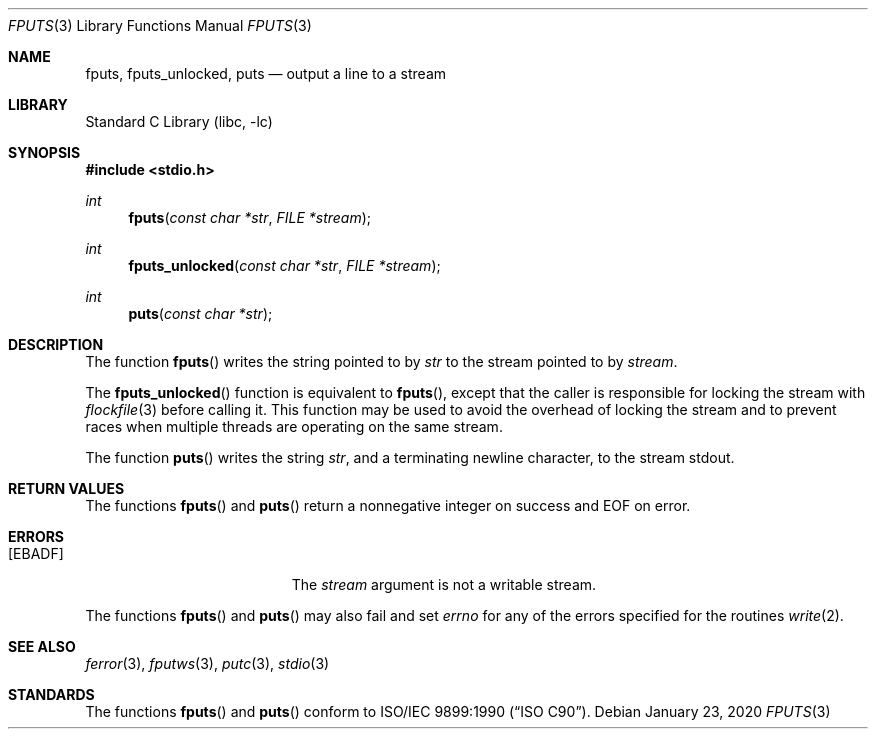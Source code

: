 .\" Copyright (c) 1990, 1991, 1993
.\"	The Regents of the University of California.  All rights reserved.
.\"
.\" This code is derived from software contributed to Berkeley by
.\" Chris Torek and the American National Standards Committee X3,
.\" on Information Processing Systems.
.\"
.\" Redistribution and use in source and binary forms, with or without
.\" modification, are permitted provided that the following conditions
.\" are met:
.\" 1. Redistributions of source code must retain the above copyright
.\"    notice, this list of conditions and the following disclaimer.
.\" 2. Redistributions in binary form must reproduce the above copyright
.\"    notice, this list of conditions and the following disclaimer in the
.\"    documentation and/or other materials provided with the distribution.
.\" 3. Neither the name of the University nor the names of its contributors
.\"    may be used to endorse or promote products derived from this software
.\"    without specific prior written permission.
.\"
.\" THIS SOFTWARE IS PROVIDED BY THE REGENTS AND CONTRIBUTORS ``AS IS'' AND
.\" ANY EXPRESS OR IMPLIED WARRANTIES, INCLUDING, BUT NOT LIMITED TO, THE
.\" IMPLIED WARRANTIES OF MERCHANTABILITY AND FITNESS FOR A PARTICULAR PURPOSE
.\" ARE DISCLAIMED.  IN NO EVENT SHALL THE REGENTS OR CONTRIBUTORS BE LIABLE
.\" FOR ANY DIRECT, INDIRECT, INCIDENTAL, SPECIAL, EXEMPLARY, OR CONSEQUENTIAL
.\" DAMAGES (INCLUDING, BUT NOT LIMITED TO, PROCUREMENT OF SUBSTITUTE GOODS
.\" OR SERVICES; LOSS OF USE, DATA, OR PROFITS; OR BUSINESS INTERRUPTION)
.\" HOWEVER CAUSED AND ON ANY THEORY OF LIABILITY, WHETHER IN CONTRACT, STRICT
.\" LIABILITY, OR TORT (INCLUDING NEGLIGENCE OR OTHERWISE) ARISING IN ANY WAY
.\" OUT OF THE USE OF THIS SOFTWARE, EVEN IF ADVISED OF THE POSSIBILITY OF
.\" SUCH DAMAGE.
.\"
.\"     @(#)fputs.3	8.1 (Berkeley) 6/4/93
.\" $FreeBSD: stable/12/lib/libc/stdio/fputs.3 357852 2020-02-13 03:13:29Z kevans $
.\"
.Dd January 23, 2020
.Dt FPUTS 3
.Os
.Sh NAME
.Nm fputs ,
.Nm fputs_unlocked ,
.Nm puts
.Nd output a line to a stream
.Sh LIBRARY
.Lb libc
.Sh SYNOPSIS
.In stdio.h
.Ft int
.Fn fputs "const char *str" "FILE *stream"
.Ft int
.Fn fputs_unlocked "const char *str" "FILE *stream"
.Ft int
.Fn puts "const char *str"
.Sh DESCRIPTION
The function
.Fn fputs
writes the string pointed to by
.Fa str
to the stream pointed to by
.Fa stream .
.\" The terminating
.\" .Dv NUL
.\" character is not written.
.Pp
The
.Fn fputs_unlocked
function is equivalent to
.Fn fputs ,
except that the caller is responsible for locking the stream with
.Xr flockfile 3
before calling it.
This function may be used to avoid the overhead of locking the stream and to
prevent races when multiple threads are operating on the same stream.
.Pp
The function
.Fn puts
writes the string
.Fa str ,
and a terminating newline character,
to the stream
.Dv stdout .
.Sh RETURN VALUES
The functions
.Fn fputs
and
.Fn puts
return a nonnegative integer on success and
.Dv EOF
on error.
.Sh ERRORS
.Bl -tag -width Er
.It Bq Er EBADF
The
.Fa stream
argument
is not a writable stream.
.El
.Pp
The functions
.Fn fputs
and
.Fn puts
may also fail and set
.Va errno
for any of the errors specified for the routines
.Xr write 2 .
.Sh SEE ALSO
.Xr ferror 3 ,
.Xr fputws 3 ,
.Xr putc 3 ,
.Xr stdio 3
.Sh STANDARDS
The functions
.Fn fputs
and
.Fn puts
conform to
.St -isoC .
